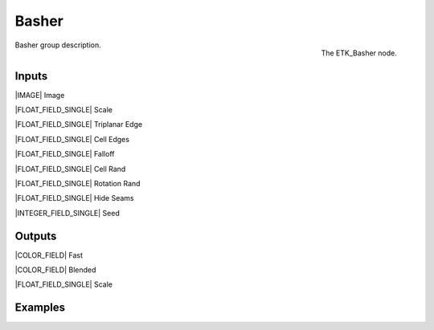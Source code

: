 .. index:: Mapping; Basher
.. _etk-mapping-basher:

*******
 Basher
*******

.. figure:: /images/nodes-basher.png
   :align: right

   The ETK_Basher node.

Basher group description.


Inputs
=======

|IMAGE| Image

|FLOAT_FIELD_SINGLE| Scale

|FLOAT_FIELD_SINGLE| Triplanar Edge

|FLOAT_FIELD_SINGLE| Cell Edges

|FLOAT_FIELD_SINGLE| Falloff

|FLOAT_FIELD_SINGLE| Cell Rand

|FLOAT_FIELD_SINGLE| Rotation Rand

|FLOAT_FIELD_SINGLE| Hide Seams

|INTEGER_FIELD_SINGLE| Seed

Outputs
========

|COLOR_FIELD| Fast

|COLOR_FIELD| Blended

|FLOAT_FIELD_SINGLE| Scale


Examples
========

.. todo:: Add example for ETK_Basher
